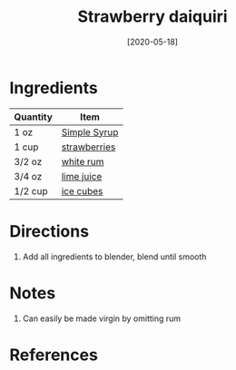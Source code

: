 #+TITLE: Strawberry daiquiri
#+DATE: [2020-05-18]
#+LAST_MODIFIED:
#+FILETAGS: :recipe:alcoholic :beverage:

* Ingredients

| Quantity | Item                                            |
|----------+-------------------------------------------------|
| 1 oz     | [[./simple-syrup.md][Simple Syrup]]             |
| 1 cup    | [[../_ingredients/strawberry.md][strawberries]] |
| 3/2 oz   | [[../_ingredients/rum.md][white rum]]           |
| 3/4 oz   | [[../_ingredients/lime-juice.md][lime juice]]   |
| 1/2 cup  | [[../_ingredients/ice.md][ice cubes]]           |

* Directions

1. Add all ingredients to blender, blend until smooth

* Notes

1. Can easily be made virgin by omitting rum

* References

